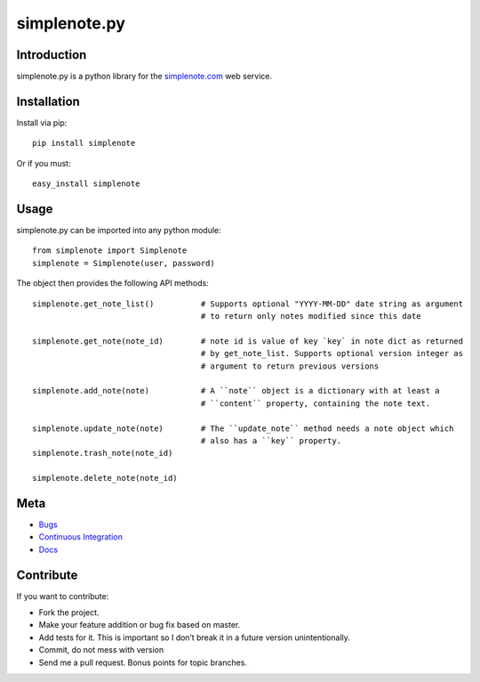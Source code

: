 ==============
simplenote.py
==============

Introduction
=============
simplenote.py is a python library for the simplenote.com_ web service.

Installation
=============
Install via pip::

    pip install simplenote

Or if you must::

    easy_install simplenote


Usage
======
simplenote.py can be imported into any python module::

    from simplenote import Simplenote
    simplenote = Simplenote(user, password)

The object then provides the following API methods::

    simplenote.get_note_list()          # Supports optional "YYYY-MM-DD" date string as argument
                                        # to return only notes modified since this date

    simplenote.get_note(note_id)        # note id is value of key `key` in note dict as returned 
                                        # by get_note_list. Supports optional version integer as
                                        # argument to return previous versions

    simplenote.add_note(note)           # A ``note`` object is a dictionary with at least a 
                                        # ``content`` property, containing the note text.

    simplenote.update_note(note)        # The ``update_note`` method needs a note object which
                                        # also has a ``key`` property.
    simplenote.trash_note(note_id)
    
    simplenote.delete_note(note_id)

 

Meta
======
* `Bugs <https://github.com/mrtazz/simplenote.py/issues>`_
* `Continuous Integration <http://travis-ci.org/#!/mrtazz/simplenote.py>`_
* `Docs <http://readthedocs.org/docs/simplenotepy/en/latest/api.html>`_

Contribute
===========
If you want to contribute:

* Fork the project.
* Make your feature addition or bug fix based on master.
* Add tests for it. This is important so I don’t break it in a future version unintentionally.
* Commit, do not mess with version
* Send me a pull request. Bonus points for topic branches.

.. _simplenote.com: http://simplenoteapp.com
